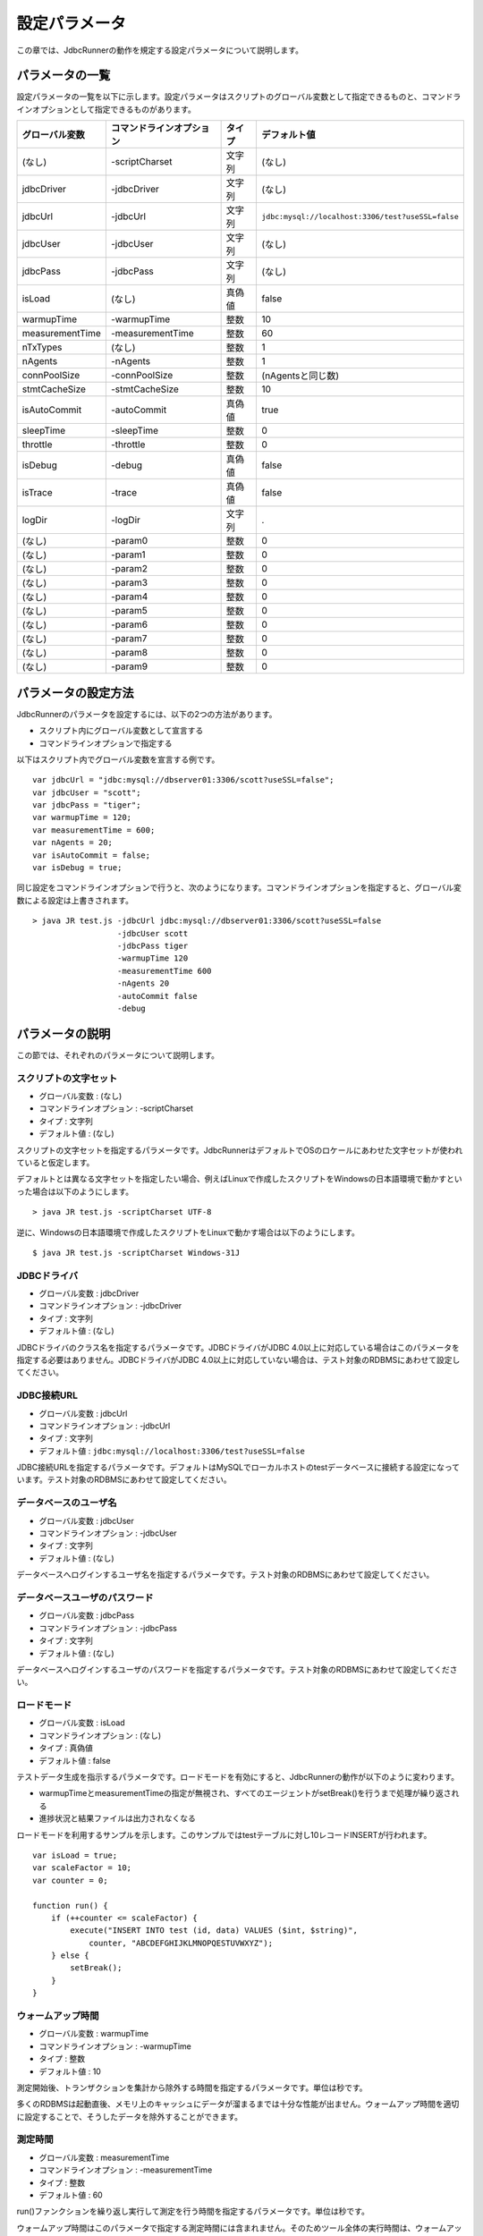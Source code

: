 設定パラメータ
==============

この章では、JdbcRunnerの動作を規定する設定パラメータについて説明します。

パラメータの一覧
----------------

設定パラメータの一覧を以下に示します。設定パラメータはスクリプトのグローバル変数として指定できるものと、コマンドラインオプションとして指定できるものがあります。

================ ========================== ======== =================================================
グローバル変数   コマンドラインオプション   タイプ   デフォルト値
================ ========================== ======== =================================================
(なし)           -scriptCharset             文字列   (なし)
jdbcDriver       -jdbcDriver                文字列   (なし)
jdbcUrl          -jdbcUrl                   文字列   ``jdbc:mysql://localhost:3306/test?useSSL=false``
jdbcUser         -jdbcUser                  文字列   (なし)
jdbcPass         -jdbcPass                  文字列   (なし)
isLoad           (なし)                     真偽値   false
warmupTime       -warmupTime                整数     10
measurementTime  -measurementTime           整数     60
nTxTypes         (なし)                     整数     1
nAgents          -nAgents                   整数     1
connPoolSize     -connPoolSize              整数     (nAgentsと同じ数)
stmtCacheSize    -stmtCacheSize             整数     10
isAutoCommit     -autoCommit                真偽値   true
sleepTime        -sleepTime                 整数     0
throttle         -throttle                  整数     0
isDebug          -debug                     真偽値   false
isTrace          -trace                     真偽値   false
logDir           -logDir                    文字列   .
(なし)           -param0                    整数     0
(なし)           -param1                    整数     0
(なし)           -param2                    整数     0
(なし)           -param3                    整数     0
(なし)           -param4                    整数     0
(なし)           -param5                    整数     0
(なし)           -param6                    整数     0
(なし)           -param7                    整数     0
(なし)           -param8                    整数     0
(なし)           -param9                    整数     0
================ ========================== ======== =================================================

パラメータの設定方法
--------------------

JdbcRunnerのパラメータを設定するには、以下の2つの方法があります。

* スクリプト内にグローバル変数として宣言する
* コマンドラインオプションで指定する

以下はスクリプト内でグローバル変数を宣言する例です。 ::

  var jdbcUrl = "jdbc:mysql://dbserver01:3306/scott?useSSL=false";
  var jdbcUser = "scott";
  var jdbcPass = "tiger";
  var warmupTime = 120;
  var measurementTime = 600;
  var nAgents = 20;
  var isAutoCommit = false;
  var isDebug = true;

同じ設定をコマンドラインオプションで行うと、次のようになります。コマンドラインオプションを指定すると、グローバル変数による設定は上書きされます。 ::

  > java JR test.js -jdbcUrl jdbc:mysql://dbserver01:3306/scott?useSSL=false
                    -jdbcUser scott
                    -jdbcPass tiger
                    -warmupTime 120
                    -measurementTime 600
                    -nAgents 20
                    -autoCommit false
                    -debug

パラメータの説明
----------------

この節では、それぞれのパラメータについて説明します。

スクリプトの文字セット
^^^^^^^^^^^^^^^^^^^^^^

* グローバル変数 : (なし)
* コマンドラインオプション : -scriptCharset
* タイプ : 文字列
* デフォルト値 : (なし)

スクリプトの文字セットを指定するパラメータです。JdbcRunnerはデフォルトでOSのロケールにあわせた文字セットが使われていると仮定します。

デフォルトとは異なる文字セットを指定したい場合、例えばLinuxで作成したスクリプトをWindowsの日本語環境で動かすといった場合は以下のようにします。 ::

  > java JR test.js -scriptCharset UTF-8
  
逆に、Windowsの日本語環境で作成したスクリプトをLinuxで動かす場合は以下のようにします。 ::

  $ java JR test.js -scriptCharset Windows-31J

JDBCドライバ
^^^^^^^^^^^^

* グローバル変数 : jdbcDriver
* コマンドラインオプション : -jdbcDriver
* タイプ : 文字列
* デフォルト値 : (なし)

JDBCドライバのクラス名を指定するパラメータです。JDBCドライバがJDBC 4.0以上に対応している場合はこのパラメータを指定する必要はありません。JDBCドライバがJDBC 4.0以上に対応していない場合は、テスト対象のRDBMSにあわせて設定してください。

JDBC接続URL
^^^^^^^^^^^

* グローバル変数 : jdbcUrl
* コマンドラインオプション : -jdbcUrl
* タイプ : 文字列
* デフォルト値 : ``jdbc:mysql://localhost:3306/test?useSSL=false``

JDBC接続URLを指定するパラメータです。デフォルトはMySQLでローカルホストのtestデータベースに接続する設定になっています。テスト対象のRDBMSにあわせて設定してください。

データベースのユーザ名
^^^^^^^^^^^^^^^^^^^^^^

* グローバル変数 : jdbcUser
* コマンドラインオプション : -jdbcUser
* タイプ : 文字列
* デフォルト値 : (なし)

データベースへログインするユーザ名を指定するパラメータです。テスト対象のRDBMSにあわせて設定してください。

データベースユーザのパスワード
^^^^^^^^^^^^^^^^^^^^^^^^^^^^^^

* グローバル変数 : jdbcPass
* コマンドラインオプション : -jdbcPass
* タイプ : 文字列
* デフォルト値 : (なし)

データベースへログインするユーザのパスワードを指定するパラメータです。テスト対象のRDBMSにあわせて設定してください。

ロードモード
^^^^^^^^^^^^

* グローバル変数 : isLoad
* コマンドラインオプション : (なし)
* タイプ : 真偽値
* デフォルト値 : false

テストデータ生成を指示するパラメータです。ロードモードを有効にすると、JdbcRunnerの動作が以下のように変わります。

* warmupTimeとmeasurementTimeの指定が無視され、すべてのエージェントがsetBreak()を行うまで処理が繰り返される
* 進捗状況と結果ファイルは出力されなくなる

ロードモードを利用するサンプルを示します。このサンプルではtestテーブルに対し10レコードINSERTが行われます。 ::

  var isLoad = true;
  var scaleFactor = 10;
  var counter = 0;
  
  function run() {
      if (++counter <= scaleFactor) {
          execute("INSERT INTO test (id, data) VALUES ($int, $string)",
              counter, "ABCDEFGHIJKLMNOPQESTUVWXYZ");
      } else {
          setBreak();
      }
  }

ウォームアップ時間
^^^^^^^^^^^^^^^^^^

* グローバル変数 : warmupTime
* コマンドラインオプション : -warmupTime
* タイプ : 整数
* デフォルト値 : 10

測定開始後、トランザクションを集計から除外する時間を指定するパラメータです。単位は秒です。

多くのRDBMSは起動直後、メモリ上のキャッシュにデータが溜まるまでは十分な性能が出ません。ウォームアップ時間を適切に設定することで、そうしたデータを除外することができます。

測定時間
^^^^^^^^

* グローバル変数 : measurementTime
* コマンドラインオプション : -measurementTime
* タイプ : 整数
* デフォルト値 : 60

run()ファンクションを繰り返し実行して測定を行う時間を指定するパラメータです。単位は秒です。

ウォームアップ時間はこのパラメータで指定する測定時間には含まれません。そのためツール全体の実行時間は、ウォームアップ時間と測定時間で指定した値の合計となります。

トランザクションの種類数
^^^^^^^^^^^^^^^^^^^^^^^^

* グローバル変数 : nTxTypes
* コマンドラインオプション : (なし)
* タイプ : 整数
* デフォルト値 : 1

負荷シナリオで実行するトランザクションの種類数を指定するパラメータです。

JdbcRunnerでは一つのスクリプト内に複数種類のトランザクションを定義して実行し、それぞれのスループットとレスポンスタイムを分計することができます。その場合、あらかじめこのパラメータでトランザクションの種類数を設定しておく必要があります。

複数種類のトランザクションを実行する場合、事前にsetTxType()ファンクションを呼び出してトランザクション番号を指示します。setTxType()の引数には0以上nTxTypes未満の値を指定することができます。以下に例を示します。 ::

  var nTxTypes = 2;
  
  function run() {
      var r = random(1, 100);
      
      if (r <= 60) {
          setTxType(0);
          orderFunc();
      } else {
          setTxType(1);
          paymentFunc();
      }
  }

この例では60%の確率で注文処理を行い、40%の確率で支払い処理を行います。それぞれ処理の実行前にsetTxType()を呼び出し、注文処理に0番、支払い処理に1番のトランザクション番号を割り当てています。

エージェント数
^^^^^^^^^^^^^^

* グローバル変数 : nAgents
* コマンドラインオプション : -nAgents
* タイプ : 整数
* デフォルト値 : 1

負荷シナリオを実行する多重度を指定するパラメータです。JdbcRunnerはエージェントの数だけスレッドを立ち上げ、負荷シナリオを並列に実行します。このパラメータを増やすほどRDBMSにかける負荷が大きくなります。

コネクションプールサイズ
^^^^^^^^^^^^^^^^^^^^^^^^

* グローバル変数 : connPoolSize
* コマンドラインオプション : -connPoolSize
* タイプ : 整数
* デフォルト値 : (nAgentsと同じ数)

コネクションプールに保持される、RDBMSへの物理的な接続数を指定するパラメータです。デフォルトではエージェント数と同じだけの物理接続が確保されます。

このパラメータで設定された数の物理接続が、負荷テスト開始時に確保されます。テスト中この数は上下しません。

文キャッシュサイズ
^^^^^^^^^^^^^^^^^^

* グローバル変数 : stmtCacheSize
* コマンドラインオプション : -stmtCacheSize
* タイプ : 整数
* デフォルト値 : 10

データベースへの接続ごとに、PreparedStatementを破棄せずにキャッシュする数を指定するパラメータです。

文キャッシュが有効な場合、PreparedStatement#close()は実際にはPreparedStatementオブジェクトを破棄せず、次回同じSQL文を実行するときのためにオブジェクトを保存しておくようになります。こうすると次の実行においてConnection#prepareStatement()を省略することができるため、性能が向上します。

負荷テストにおいては、負荷シナリオで実行されるSQL文の種類数より大きな数をこのパラメータに指定しておくと最も良い性能を得ることができます。ただしRDBMS側で同時にオープンできるSQL文の数に制限がある場合は、その制限値を超えないように注意してください。

オートコミットモード
^^^^^^^^^^^^^^^^^^^^

* グローバル変数 : isAutoCommit
* コマンドラインオプション : -autoCommit
* タイプ : 真偽値
* デフォルト値 : true

オートコミットモードの有効/無効を指定するパラメータです。

スリープ時間
^^^^^^^^^^^^

* グローバル変数 : sleepTime
* コマンドラインオプション : -sleepTime
* タイプ : 整数
* デフォルト値 : 0

run()ファンクションの実行後にスリープする時間を指定するパラメータです。単位はミリ秒です。デフォルトの0はスリープしないことを表しています。スリープ時間を設定することで、RDBMSに与える負荷を調節することができます。

トランザクションの種類数が2以上の場合は、それぞれのトランザクション種別に対して値を指定することができます。グローバル変数の場合は配列として宣言します。 ::

  var sleepTime = new Array(100, 200);

コマンドラインオプションの場合は、カンマ区切りで指定します。 ::

  > java JR test.js -sleepTime 100,200

個別指定を行わないこともできます。その場合はすべてのトランザクション種別で同じスリープ時間となります。

スループットの上限値
^^^^^^^^^^^^^^^^^^^^

* グローバル変数 : throttle
* コマンドラインオプション : -throttle
* タイプ : 整数
* デフォルト値 : 0

スループットの上限値を指定するパラメータです。単位はトランザクション/秒です。デフォルトは0ですが、これは0トランザクション/秒ではなく、この機能を使わないことを意味します。

スリープ時間と似たパラメータですが、このパラメータを指定すると指定したスループットを超えないように時間を逆算してスリープします。これによってRDBMSに一定の負荷をかけ続けることができます。

トランザクションの種類数が2以上の場合は、それぞれのトランザクション種別に対して値を指定することができます。グローバル変数の場合は配列として宣言します。 ::

  var throttle = new Array(100, 200);

コマンドラインオプションの場合は、カンマ区切りで指定します。 ::

  > java JR test.js -throttle 100,200

個別指定を行わないこともできます。その場合はすべてのトランザクション種別を合計したスループットが上限値を超えないように、スリープを行います。

デバッグモード
^^^^^^^^^^^^^^

* グローバル変数 : isDebug
* コマンドラインオプション : -debug
* タイプ : 真偽値
* デフォルト値 : false

デバッグログの出力を指定するパラメータです。デフォルトはfalseで、出力を行いません。

このパラメータを有効にすると、debug()ファンクションによるログ出力が行われるようになります。 ::

  debug("このメッセージは、isDebug == trueのときだけ出力されます");

コマンドラインオプションで指定する場合、-debug trueと引数をつける必要はありません。-debugのみで有効化されます。

トレースモード
^^^^^^^^^^^^^^

* グローバル変数 : isTrace
* コマンドラインオプション : -trace
* タイプ : 真偽値
* デフォルト値 : false

デバッグログよりも詳細な、トレースログの出力を指定するパラメータです。デフォルトはfalseで、出力を行いません。

このパラメータを有効にすると、trace()ファンクションによるログ出力が行われるようになります。また、トレースログを有効化した場合は自動的にデバッグログも有効化されます。 ::

  trace("このメッセージは、isTrace == trueのときだけ出力されます");

トレースログを有効化すると、ログエントリにログを出力したスレッド名とメソッド名が付加されるようになります。 ::

  2011-10-11 00:29:51 [receiver] [jdbcrunner.Manager$Receiver#run] [Progress] 59 sec, 5060 tps, 279128 tx
  2011-10-11 00:29:52 [receiver] [jdbcrunner.Manager$Receiver#run] [Progress] 60 sec, 5045 tps, 284173 tx
  2011-10-11 00:29:52 [main] [jdbcrunner.Manager$Receiver#stop] 割り込みが発生しました
  2011-10-11 00:29:52 [main] [jdbcrunner.Result#printLine] [Total tx count] 284177 tx
  2011-10-11 00:29:52 [main] [jdbcrunner.Result#printLine] [Throughput] 4736.3 tps
  2011-10-11 00:29:52 [main] [jdbcrunner.Result#printLine] [Response time (minimum)] 0 msec
  2011-10-11 00:29:52 [main] [jdbcrunner.Result#printLine] [Response time (50%tile)] 0 msec
  2011-10-11 00:29:52 [main] [jdbcrunner.Result#printLine] [Response time (90%tile)] 0 msec
  2011-10-11 00:29:52 [main] [jdbcrunner.Result#printLine] [Response time (95%tile)] 0 msec
  2011-10-11 00:29:52 [main] [jdbcrunner.Result#printLine] [Response time (99%tile)] 0 msec
  2011-10-11 00:29:52 [main] [jdbcrunner.Result#printLine] [Response time (maximum)] 7 msec
  2011-10-11 00:29:52 [main] [JR#main] < JdbcRunner SUCCESS

コマンドラインオプションで指定する場合、-trace trueと引数をつける必要はありません。-traceのみで有効化されます。

ログの出力先ディレクトリ
^^^^^^^^^^^^^^^^^^^^^^^^

* グローバル変数 : logDir
* コマンドラインオプション : -logDir
* タイプ : 文字列
* デフォルト値 : .

ログファイルと結果ファイルの出力先ディレクトリを指定するパラメータです。デフォルトはカレントディレクトリです。

変数代入パラメータ
^^^^^^^^^^^^^^^^^^

* グローバル変数 : (なし)
* コマンドラインオプション : -param0 ～ -param9
* タイプ : 整数
* デフォルト値 : 0

コマンドラインオプションからスクリプトの変数に値を代入するパラメータです。-param0を指定するとスクリプトのparam0に指定した値が代入されます。代入できるのは整数のみで、デフォルトは0です。

例えば、以下のようなスクリプトを作成します。 ::

  function run() {
      var id = random(1, param0);
      query("SELECT ename FROM emp WHERE empno = $int", id);
  }

すると、次のようにコマンドラインオプションで-param0を指定することにより、複数のパターンでの負荷テストを行うことができます。 ::

  > java JR test.js -param0 100
